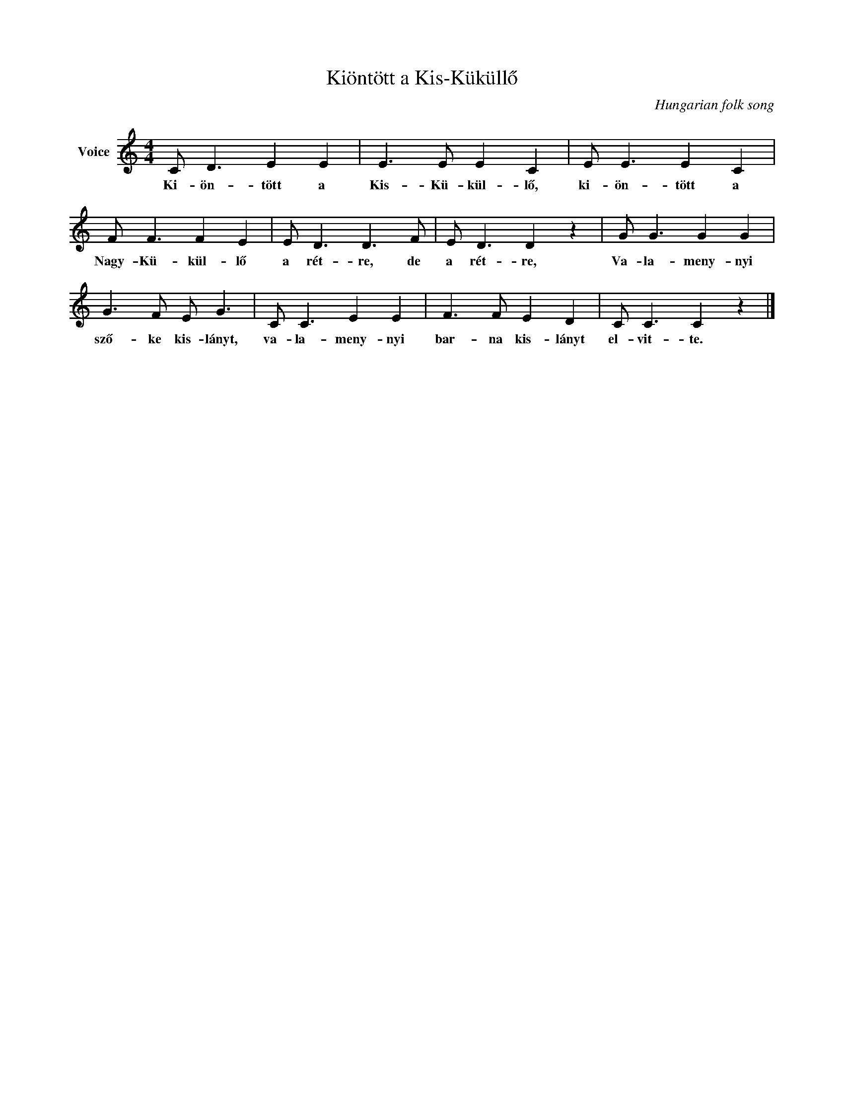 X:1
T:Kiöntött a Kis-Küküllő
C:Hungarian folk song
Z:Public Domain
L:1/8
M:4/4
K:C
V:1 treble nm="Voice"
%%MIDI program 52
V:1
 C D3 E2 E2 | E3 E E2 C2 | E E3 E2 C2 | F F3 F2 E2 | E D3 D3 F | E D3 D2 z2 | G G3 G2 G2 | %7
w: Ki- ön- tött a|Kis- Kü- kül- lő,|ki- ön- tött a|Nagy- Kü- kül- lő|a rét- re, de|a rét- re,|Va- la- meny- nyi|
 G3 F E G3 | C C3 E2 E2 | F3 F E2 D2 | C C3 C2 z2 |] %11
w: sző- ke kis- lányt,|va- la- meny- nyi|bar- na kis- lányt|el- vit- te.|

